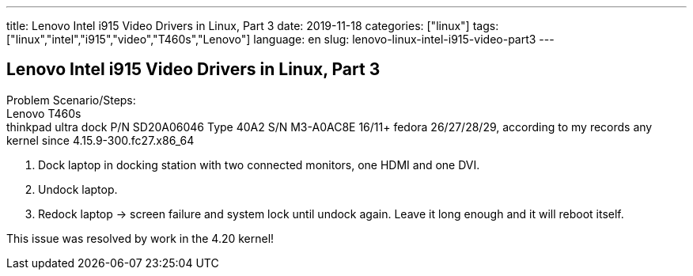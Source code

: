 ---
title: Lenovo Intel i915 Video Drivers in Linux, Part 3
date: 2019-11-18
categories: ["linux"]
tags: ["linux","intel","i915","video","T460s","Lenovo"]
language: en
slug: lenovo-linux-intel-i915-video-part3
---

== Lenovo Intel i915 Video Drivers in Linux, Part 3

Problem Scenario/Steps: +
Lenovo T460s +
thinkpad ultra dock P/N SD20A06046 Type 40A2 S/N M3-A0AC8E 16/11+
fedora 26/27/28/29, according to my records any kernel since 4.15.9-300.fc27.x86_64

1. Dock laptop in docking station with two connected monitors, one HDMI and one DVI.
2. Undock laptop.
3. Redock laptop -> screen failure and system lock until undock again.  Leave it long enough and it will reboot itself.

This issue was resolved by work in the 4.20 kernel!
